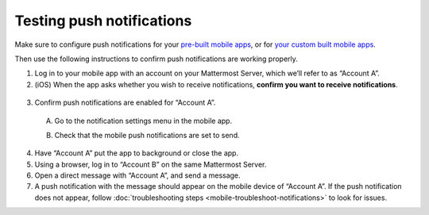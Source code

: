 Testing push notifications
==========================

|all-plans| |cloud| |self-hosted|

.. |all-plans| image:: ../images/all-plans-badge.png
  :scale: 30
  :target: https://mattermost.com/pricing
  :alt: Available in Mattermost Free and Starter subscription plans.

.. |cloud| image:: ../images/cloud-badge.png
  :scale: 30
  :target: https://mattermost.com/sign-up
  :alt: Available for Mattermost Cloud deployments.

.. |self-hosted| image:: ../images/self-hosted-badge.png
  :scale: 30
  :target: https://mattermost.com/deploy
  :alt: Available for Mattermost Self-Hosted deployments.

Make sure to configure push notifications for your `pre-built mobile apps <https://docs.mattermost.com/deploy/use-prebuilt-mobile-apps.html>`__, or for `your custom built mobile apps <https://docs.mattermost.com/deploy/build-custom-mobile-apps.html>`__. 

Then use the following instructions to confirm push notifications are working properly.

1. Log in to your mobile app with an account on your Mattermost Server, which we’ll refer to as “Account A”.

2. (iOS) When the app asks whether you wish to receive notifications, **confirm you want to receive notifications**.

  .. image:: ../images/mobile_push_prompt.png
    :alt: Mattermost prompts you to confirm whether you want to allow mobile push notifications. To test mobile push notifications, you must select Allow.
    :width: 300 px

3. Confirm push notifications are enabled for “Account A”.

  A. Go to the notification settings menu in the mobile app.

  .. image:: ../images/mobile_notification_settings.png
    :alt: Ensure push notifications are enabled by selecting the Settings icon located in the top-right corner of the screen.

  B. Check that the mobile push notifications are set to send.

  .. image:: ../images/mobile_push_send_for.png
    :alt: Select the type of activity you want push notifications for by going to Settings > Notifications > Mobile Push Notifications.
    :width: 300 px

  .. image:: ../images/mobile_push_send_when.png
    :alt: Select when you want push notifications by going to Settings > Notifications > Mobile Push Notifications for all Mattermost activity or mentions and direct messages only.
    :width: 300 px

4. Have “Account A” put the app to background or close the app.

5. Using a browser, log in to “Account B” on the same Mattermost Server.

6. Open a direct message with “Account A”, and send a message.

7. A push notification with the message should appear on the mobile device of “Account A”. If the push notification does not appear, follow :doc:`troubleshooting steps <mobile-troubleshoot-notifications>` to look for issues.
